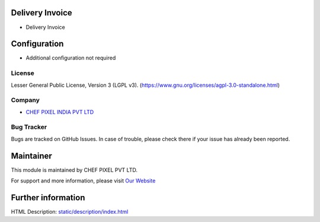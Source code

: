 .. image:: https://img.shields.io/badge/license-LGPL--3-blue.svg
    :target: https://www.gnu.org/licenses/lgpl-3.0-standalone.html
    :alt: License: LGPL-3

Delivery Invoice
================
* Delivery Invoice

Configuration
=============
- Additional configuration not required

License
-------
Lesser General Public License, Version 3 (LGPL v3).
(https://www.gnu.org/licenses/agpl-3.0-standalone.html)

Company
-------
* `CHEF PIXEL INDIA PVT LTD <https://chef-pixel.fr/>`__

Bug Tracker
-----------
Bugs are tracked on GitHub Issues. In case of trouble, please check there if your issue has already been reported.

Maintainer
==========
This module is maintained by CHEF PIXEL PVT LTD.

For support and more information, please visit `Our Website <https://chef-pixel.fr/>`__

Further information
===================
HTML Description: `<static/description/index.html>`__